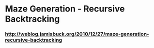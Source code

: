 * Maze Generation - Recursive Backtracking
*** http://weblog.jamisbuck.org/2010/12/27/maze-generation-recursive-backtracking
